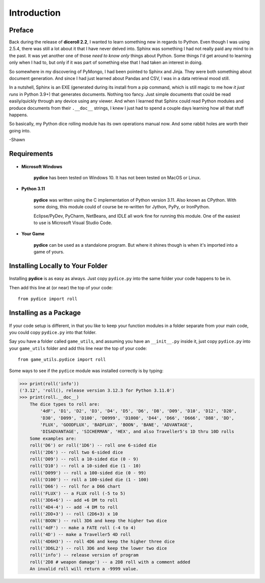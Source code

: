 **Introduction**
================

Preface
-------

Back during the release of **diceroll 2.2**, I wanted to learn something new in regards to Python. Even though I was using 2.5.4,
there was still a lot about it that I have never delved into. Sphinx was something I had not really paid any mind to
in the past. It was yet another one of those *need to know only* things about Python. Some things I'd get around to
learning only when I had to, but only if it was part of something else that I had taken an interest in doing.

So somewhere in my discovering of PyMongo, I had been pointed to Sphinx and Jinja. They were both something about document
generation. And since I had just learned about Pandas and CSV, I was in a data retrieval mood still.

In a nutshell,
Sphinx is an EXE (generated during its install from a pip command, which is still magic to me how *it just runs* in
Python 3.9+) that generates documents. Nothing too fancy. Just simple documents that could be read easily/quickly
through any device using any viewer. And when I learned that Sphinx could read Python modules and produce documents
from their ``.__doc__`` strings, I knew I just had to spend a couple days learning how all that stuff happens. 

So basically, my Python dice rolling module has its own operations manual now. And some rabbit holes are
worth their going into.

-Shawn


Requirements
------------

.. figure:: requirements.png

* **Microsoft Windows**
   
   **pydice** has been tested on Windows 10.
   It has not been tested on MacOS or Linux.
   
* **Python 3.11**
   
   **pydice** was written using the C implementation of Python
   version 3.11. Also known as CPython. With some doing, this
   module could of course be re-written for Jython, PyPy, or
   IronPython.
   
   Eclipse/PyDev, PyCharm, NetBeans, and IDLE all work fine for
   running this module. One of the easiest to use is Microsoft Visual Studio Code.
   
* **Your Game**
   
   **pydice** can be used as a standalone program. But where it shines though is when it's imported into a game of yours.


Installing Locally to Your Folder
---------------------------------

.. figure:: python_file.png

Installing **pydice** is as easy as always. Just copy ``pydice.py`` into the same folder
your code happens to be in.

Then add this line at (or near) the top of your code: ::

   from pydice import roll

Installing as a Package
-----------------------

.. figure:: python_package.png

If your code setup is different, in that you like to keep your function modules in a folder separate
from your main code, you could copy ``pydice.py`` into that folder.

Say you have a folder called ``game_utils``, and assuming you have an ``__init__.py`` inside it, just copy ``pydice.py``
into your ``game_utils`` folder and add this line near the top of your code: ::

   from game_utils.pydice import roll

Some ways to see if the ``pydice`` module was installed correctly is by typing:

>>> print(roll('info'))
('3.12', 'roll(), release version 3.12.3 for Python 3.11.0')
>>> print(roll.__doc__)
    The dice types to roll are:
        '4dF', 'D1', 'D2', 'D3', 'D4', 'D5', 'D6', 'D8', 'D09', 'D10', 'D12', 'D20',
        'D30', 'D099', 'D100', 'D0999', 'D1000', 'D44', 'D66', 'D666', 'D88', 'DD',
        'FLUX', 'GOODFLUX', 'BADFLUX', 'BOON', 'BANE', 'ADVANTAGE',
        'DISADVANTAGE', 'SICHERMAN', 'HEX', and also Traveller5's 1D thru 10D rolls
    Some examples are:
    roll('D6') or roll('1D6') -- roll one 6-sided die
    roll('2D6') -- roll two 6-sided dice
    roll('D09') -- roll a 10-sided die (0 - 9)
    roll('D10') -- roll a 10-sided die (1 - 10)
    roll('D099') -- roll a 100-sided die (0 - 99)
    roll('D100') -- roll a 100-sided die (1 - 100)
    roll('D66') -- roll for a D66 chart
    roll('FLUX') -- a FLUX roll (-5 to 5)
    roll('3D6+6') -- add +6 DM to roll
    roll('4D4-4') -- add -4 DM to roll
    roll('2DD+3') -- roll (2D6+3) x 10
    roll('BOON') -- roll 3D6 and keep the higher two dice
    roll('4dF') -- make a FATE roll (-4 to 4)
    roll('4D') -- make a Traveller5 4D roll
    roll('4D6H3') -- roll 4D6 and keep the higher three dice
    roll('3D6L2') -- roll 3D6 and keep the lower two dice
    roll('info') -- release version of program
    roll('2D8 # weapon damage') -- a 2D8 roll with a comment added
    An invalid roll will return a -9999 value.